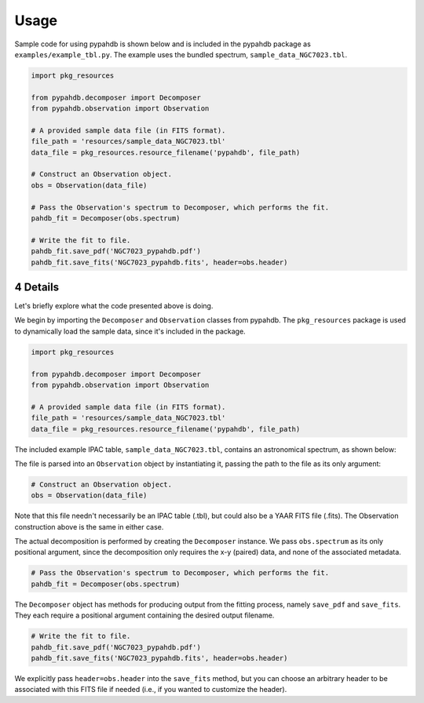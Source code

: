 .. sectnum::
   :start: 4

=====
Usage
=====

Sample code for using pypahdb is shown below and is included in the pypahdb package
as ``examples/example_tbl.py``. The example uses the bundled  spectrum,
``sample_data_NGC7023.tbl``.

.. code-block:: python

    import pkg_resources

    from pypahdb.decomposer import Decomposer
    from pypahdb.observation import Observation

    # A provided sample data file (in FITS format).
    file_path = 'resources/sample_data_NGC7023.tbl'
    data_file = pkg_resources.resource_filename('pypahdb', file_path)

    # Construct an Observation object.
    obs = Observation(data_file)

    # Pass the Observation's spectrum to Decomposer, which performs the fit.
    pahdb_fit = Decomposer(obs.spectrum)

    # Write the fit to file.
    pahdb_fit.save_pdf('NGC7023_pypahdb.pdf')
    pahdb_fit.save_fits('NGC7023_pypahdb.fits', header=obs.header)


Details
---------

Let's briefly explore what the code presented above is doing.

We begin by importing the ``Decomposer`` and ``Observation`` classes from pypahdb. The
``pkg_resources`` package is used to dynamically load the sample data, since it's 
included in the package.

.. code-block:: python

    import pkg_resources

    from pypahdb.decomposer import Decomposer
    from pypahdb.observation import Observation

    # A provided sample data file (in FITS format).
    file_path = 'resources/sample_data_NGC7023.tbl'
    data_file = pkg_resources.resource_filename('pypahdb', file_path)

The included example IPAC table, ``sample_data_NGC7023.tbl``, contains an
astronomical spectrum, as shown below:

.. image:: figures/ngc7023_spectrum.png
   :align: center

The file is parsed into an ``Observation`` object by instantiating it, passing the path
to the file as its only argument:

.. code-block:: python

    # Construct an Observation object.
    obs = Observation(data_file)

Note that this file needn't necessarily be an IPAC table (.tbl), but could also be a
YAAR FITS file (.fits). The Observation construction above is the same in either case.

The actual decomposition is performed by creating the ``Decomposer`` instance. We pass ``obs.spectrum`` as its only positional argument, since the decomposition only requires the x-y (paired) data, and none of the associated metadata.

.. code-block:: python

    # Pass the Observation's spectrum to Decomposer, which performs the fit.
    pahdb_fit = Decomposer(obs.spectrum)

The ``Decomposer`` object has methods for producing output from the fitting process, namely ``save_pdf`` and ``save_fits``. They each require a positional argument containing the desired output filename.

.. code-block:: python

    # Write the fit to file.
    pahdb_fit.save_pdf('NGC7023_pypahdb.pdf')
    pahdb_fit.save_fits('NGC7023_pypahdb.fits', header=obs.header)

We explicitly pass ``header=obs.header`` into the ``save_fits`` method, but you can
choose an arbitrary header to be associated with this FITS file if needed (i.e., if you wanted to customize the header).
